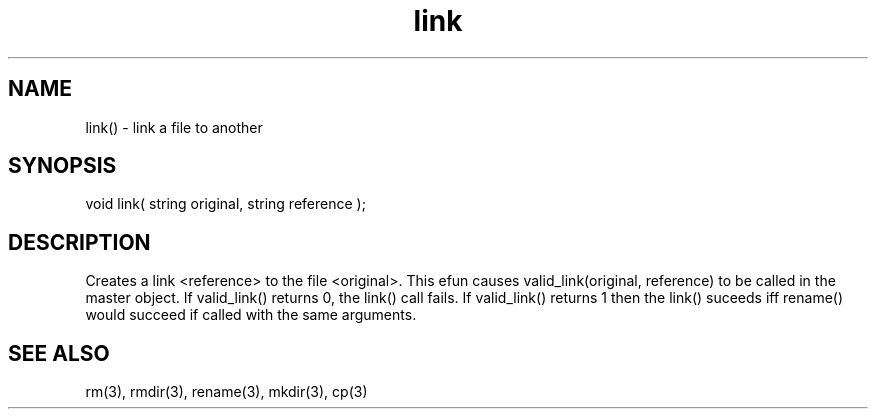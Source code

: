 .\"link a file to another
.TH link 3 "5 Sep 1994" MudOS "LPC Library Functions"

.SH NAME
link() - link a file to another

.SH SYNOPSIS
void link( string original, string reference );

.SH DESCRIPTION
Creates a link <reference> to the file <original>.  This efun causes
valid_link(original, reference) to be called in the master object.  If
valid_link() returns 0, the link() call fails.  If valid_link() returns 1
then the link() suceeds iff rename() would succeed if called with the same
arguments.

.SH SEE ALSO
rm(3), rmdir(3), rename(3), mkdir(3), cp(3)
